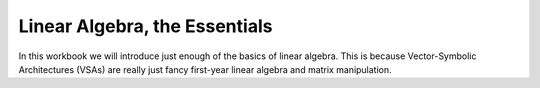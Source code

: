 Linear Algebra, the Essentials
==============================

In this workbook we will introduce just enough of the basics of linear 
algebra. This is because Vector-Symbolic Architectures (VSAs) are really just
fancy first-year linear algebra and matrix manipulation. 

